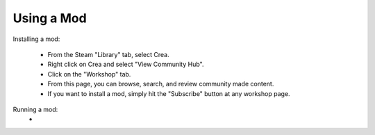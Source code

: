 Using a Mod
===========

Installing a mod:

 * From the Steam "Library" tab, select Crea.
 * Right click on Crea and select "View Community Hub".
 * Click on the "Workshop" tab.
 * From this page, you can browse, search, and review community made content.
 * If you want to install a mod, simply hit the "Subscribe" button at any workshop page.

Running a mod:
 * 
